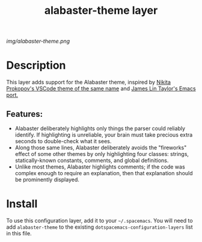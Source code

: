 #+TITLE: alabaster-theme layer
# Document tags are separated with "|" char
# The example below contains 2 tags: "layer" and "web service"
# Avaliable tags are listed in <spacemacs_root>/.ci/spacedoc-cfg.edn
# under ":spacetools.spacedoc.config/valid-tags" section.
#+TAGS: layer|theme

# The maximum height of the logo should be 200 pixels.
[[img/alabaster-theme.png]]

# TOC links should be GitHub style anchors.
* Table of Contents                                        :TOC_4_gh:noexport:
- [[#description][Description]]
  - [[#features][Features:]]
- [[#install][Install]]

* Description
  This layer adds support for the Alabaster theme, inspired by [[https://marketplace.visualstudio.com/items?itemName=tonksy.theme-alabaster][Nikita Prokopov's VSCode theme of the same name]] and [[https://github.com/jameslintaylor/alabaster-theme][James Lin Taylor's Emacs port.]]

** Features:
  - Alabaster deliberately highlights only things the parser could reliably identify. If highlighting is unreliable, your brain must take precious extra seconds to double-check what it sees.
  - Along those same lines, Alabaster deliberately avoids the "fireworks" effect of some other themes by only highlighting four classes: strings, statically-known constants, comments, and global definitions.
  - Unlike most themes, Alabaster highlights comments; if the code was complex enough to require an explanation, then that explanation should be prominently displayed.

* Install
To use this configuration layer, add it to your =~/.spacemacs=. You will need to
add =alabaster-theme= to the existing =dotspacemacs-configuration-layers= list in this
file.

# Use GitHub URLs if you wish to link a Spacemacs documentation file or its heading.
# Examples:
# [[https://github.com/syl20bnr/spacemacs/blob/master/doc/VIMUSERS.org#sessions]]
# [[https://github.com/syl20bnr/spacemacs/blob/master/layers/%2Bfun/emoji/README.org][Link to Emoji layer README.org]]
# If space-doc-mode is enabled, Spacemacs will open a local copy of the linked file.

